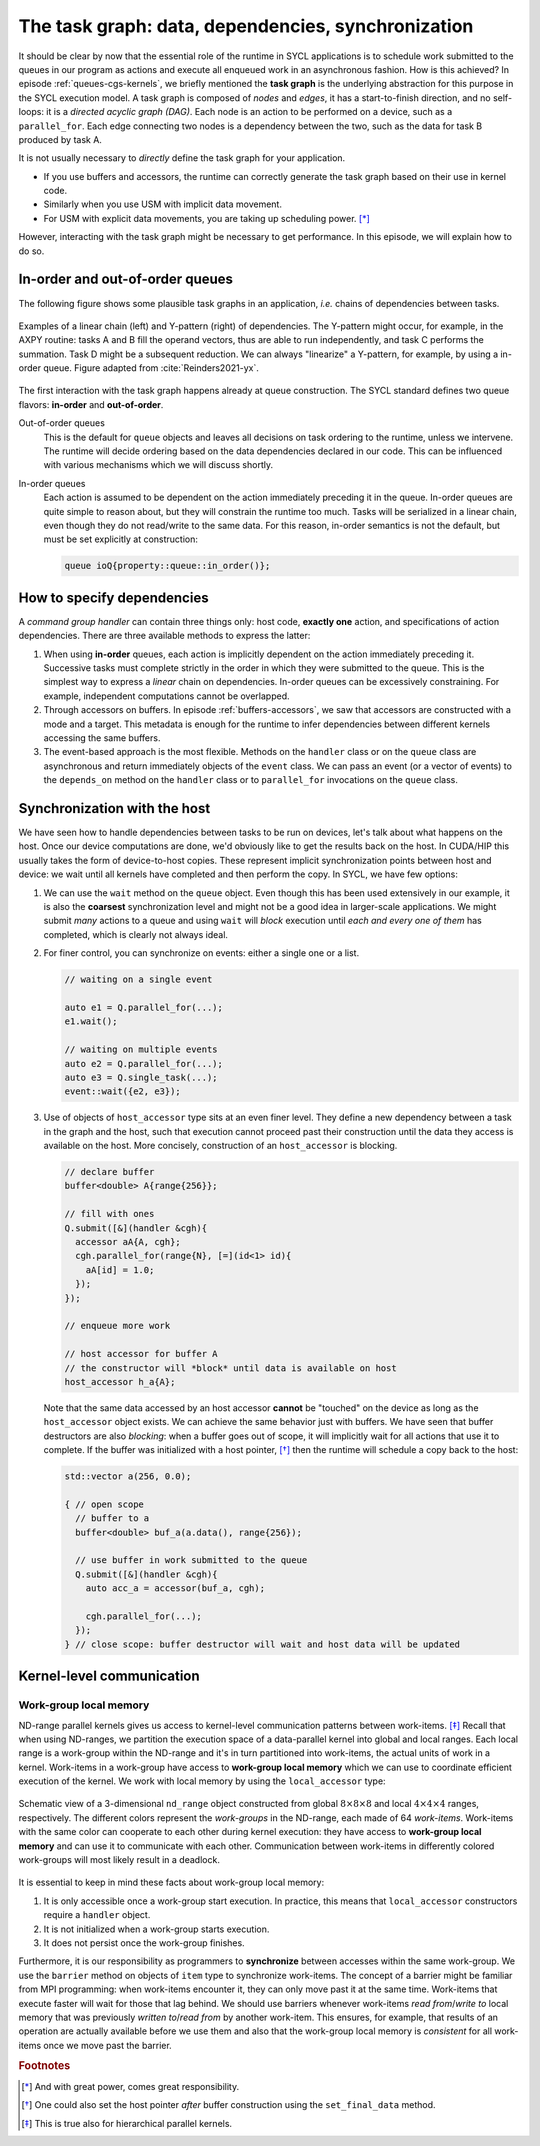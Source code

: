 .. _task-graphs-synchronization:

The task graph: data, dependencies, synchronization
===================================================

.. questions::

   - How can you express dependencies between SYCL_ parallel kernels?

.. objectives::

   - Learn how the runtime can handle data movements for us.
   - Learn how to work with events to fine-tune dependencies in the task graph.
   - Learn about work-group- and work-item-level synchronization.


It should be clear by now that the essential role of the runtime in SYCL
applications is to schedule work submitted to the queues in our program as
actions and execute all enqueued work in an asynchronous fashion.
How is this achieved? In episode :ref:`queues-cgs-kernels`, we briefly mentioned
the **task graph** is the underlying abstraction for this purpose in the SYCL
execution model.
A task graph is composed of *nodes* and *edges*, it has a start-to-finish
direction, and no self-loops: it is a *directed acyclic graph (DAG)*. Each node
is an action to be performed on a device, such as a ``parallel_for``. Each edge
connecting two nodes is a dependency between the two, such as the data for task
B produced by task A.

It is not usually necessary to *directly* define the task graph for your
application.

- If you use buffers and accessors, the runtime can correctly generate the task
  graph based on their use in kernel code.
- Similarly when you use USM with implicit data movement.
- For USM with explicit data movements, you are taking up scheduling power. [*]_

However, interacting with the task graph might be necessary to get performance.
In this episode, we will explain how to do so.

In-order and out-of-order queues
--------------------------------

The following figure shows some plausible task graphs in an application, *i.e.*
chains of dependencies between tasks.

.. figure:: img/graphs.svg
   :align: center

   Examples of a linear chain (left) and Y-pattern (right) of dependencies.
   The Y-pattern might occur, for example, in the AXPY routine: tasks A and B
   fill the operand vectors, thus are able to run independently, and task C
   performs the summation. Task D might be a subsequent reduction.
   We can always "linearize" a Y-pattern, for example, by using a in-order
   queue. Figure adapted from :cite:`Reinders2021-yx`.


The first interaction with the task graph happens already at queue construction.
The SYCL standard defines two queue flavors: **in-order** and **out-of-order**.

Out-of-order queues
  This is the default for ``queue`` objects and leaves all decisions on task
  ordering to the runtime, unless we intervene. The runtime will decide ordering
  based on the data dependencies declared in our code. This can be influenced
  with various mechanisms which we will discuss shortly.
In-order queues
  Each action is assumed to be dependent on the action immediately preceding it
  in the queue.  In-order queues are quite simple to reason about, but they will
  constrain the runtime too much.  Tasks will be serialized in a linear chain,
  even though they do not read/write to the same data. For this reason, in-order
  semantics is not the default, but must be set explicitly at construction:

  .. code:: c++

     queue ioQ{property::queue::in_order()};


How to specify dependencies
---------------------------

A *command group handler* can contain three things only: host code, **exactly
one** action, and specifications of action dependencies.
There are three available methods to express the latter:

#. When using **in-order** queues, each action is implicitly dependent on the
   action immediately preceding it. Successive tasks must complete strictly in
   the order in which they were submitted to the queue. This is the simplest way
   to express a *linear* chain on dependencies.
   In-order queues can be excessively constraining. For example, independent
   computations cannot be overlapped.
#. Through accessors on buffers. In episode :ref:`buffers-accessors`, we saw
   that accessors are constructed with a mode and a target. This metadata is
   enough for the runtime to infer dependencies between different kernels
   accessing the same buffers.
#. The event-based approach is the most flexible. Methods on the ``handler``
   class or on the ``queue`` class are asynchronous and return immediately
   objects of the ``event`` class. We can pass an event (or a vector of events)
   to the ``depends_on`` method on the ``handler`` class or to ``parallel_for``
   invocations on the ``queue`` class.


.. demo:: Expressing the Y-pattern

   .. tabs::

      .. tab:: Using events

         Methods on ``queue`` or ``handler`` objects are asynchronous but return
         ``event`` objects immediately.  With events, we have granular control
         over dependencies, since they can be passed as arguments to
         ``parallel_for`` and ``single_task`` invocations and also to the
         ``depends_on`` method of the ``handler`` class.

         .. literalinclude:: code/snippets/y-pattern-events.cpp
            :language: c++
            :lines: 24-48

      .. tab:: Using accessors

         Accessors on buffers implicitly define dependencies between tasks, but
         can be slightly more verbose.

         .. literalinclude:: code/snippets/y-pattern-accessors.cpp
            :language: c++
            :lines: 27-61

      .. tab:: Using an in-order queue

         An in-order queue executes tasks in the exact order in which they were
         enqueued. Task A and B, which are independent in the Y pattern, are
         executed in sequence.

         .. literalinclude:: code/snippets/y-pattern-in-order.cpp
            :language: c++
            :lines: 21-47


Synchronization with the host
-----------------------------

We have seen how to handle dependencies between tasks to be run on devices,
let's talk about what happens on the host. Once our device computations are
done, we'd obviously like to get the results back on the host. In CUDA/HIP this
usually takes the form of device-to-host copies. These represent implicit
synchronization points between host and device: we wait until all kernels have
completed and then perform the copy. In SYCL, we have few options:

#. We can use the ``wait`` method on the ``queue`` object. Even though this has
   been used extensively in our example, it is also the **coarsest**
   synchronization level and might not be a good idea in larger-scale
   applications.
   We might submit *many* actions to a queue and using ``wait`` will *block*
   execution until *each and every one of them* has completed, which is clearly
   not always ideal.
#. For finer control, you can synchronize on events: either a single one or a list.

   .. code:: c++

      // waiting on a single event

      auto e1 = Q.parallel_for(...);
      e1.wait();

      // waiting on multiple events
      auto e2 = Q.parallel_for(...);
      auto e3 = Q.single_task(...);
      event::wait({e2, e3});
#. Use of objects of ``host_accessor`` type sits at an even finer level. They
   define a new dependency between a task in the graph and the host, such that
   execution cannot proceed past their construction until the data they access
   is available on the host. More concisely, construction of an
   ``host_accessor`` is blocking.

   .. code:: c++

      // declare buffer
      buffer<double> A{range{256}};

      // fill with ones
      Q.submit([&](handler &cgh){
        accessor aA{A, cgh};
        cgh.parallel_for(range{N}, [=](id<1> id){
          aA[id] = 1.0;
        });
      });

      // enqueue more work

      // host accessor for buffer A
      // the constructor will *block* until data is available on host
      host_accessor h_a{A};

   Note that the same data accessed by an host accessor **cannot** be "touched"
   on the device as long as the ``host_accessor`` object exists.
   We can achieve the same behavior just with buffers. We have seen that buffer
   destructors are also *blocking*: when a buffer goes out of scope, it will
   implicitly wait for all actions that use it to complete. If the buffer was
   initialized with a host pointer, [*]_ then the runtime will schedule a copy back
   to the host:

   .. code:: c++

      std::vector a(256, 0.0);

      { // open scope
        // buffer to a
        buffer<double> buf_a(a.data(), range{256});

        // use buffer in work submitted to the queue
        Q.submit([&](handler &cgh){
          auto acc_a = accessor(buf_a, cgh);

          cgh.parallel_for(...);
        });
      } // close scope: buffer destructor will wait and host data will be updated


Kernel-level communication
--------------------------

Work-group local memory
~~~~~~~~~~~~~~~~~~~~~~~

ND-range parallel kernels gives us access to kernel-level communication patterns
between work-items. [*]_ Recall that when using ND-ranges, we partition the
execution space of a data-parallel kernel into global and local ranges. Each
local range is a work-group within the ND-range and it's in turn partitioned
into work-items, the actual units of work in a kernel.  Work-items in a
work-group have access to **work-group local memory** which we can use to
coordinate efficient execution of the kernel.
We work with local memory by using the ``local_accessor`` type:

.. signature:: ``local_accessor``

   .. code:: c++

      template <typename T, int dimensions = 1>
      class local_accessor;

   This type of accessor only has *two* template parameters: the access
   mode is always ``read_write`` and the access target is always local memory.
   Dedicated local memory is not always available, but you can implement a
   selector that checks that through the ``info::device::local_mem_type`` query to
   ``get_info``.


.. figure:: img/work-groups_work-items.svg
   :align: center

   Schematic view of a 3-dimensional ``nd_range`` object constructed from global
   :math:`8\times 8 \times 8` and local :math:`4\times 4 \times 4` ranges,
   respectively. The different colors represent the *work-groups* in the
   ND-range, each made of 64 *work-items*.  Work-items with the same color can
   cooperate to each other during kernel execution: they have access to
   **work-group local memory** and can use it to communicate with each other.
   Communication between work-items in differently colored work-groups will most
   likely result in a deadlock.


It is essential to keep in mind these facts about work-group local memory:

#. It is only accessible once a work-group start execution. In practice, this
   means that ``local_accessor`` constructors require a ``handler`` object.
#. It is not initialized when a work-group starts execution.
#. It does not persist once the work-group finishes.

Furthermore, it is our responsibility as programmers to **synchronize** between
accesses within the same work-group.  We use the ``barrier`` method on objects
of ``item`` type to synchronize work-items.  The concept of a barrier might be
familiar from MPI programming: when work-items encounter it, they can only move
past it at the same time. Work-items that execute faster will wait for those
that lag behind.  We should use barriers whenever work-items *read from*/*write
to* local memory that was previously *written to*/*read from* by another
work-item.  This ensures, for example, that results of an operation are actually
available before we use them and also that the work-group local memory is
*consistent* for all work-items once we move past the barrier.


.. exercise:: Tiled MatMul

   We can further optimize the ND-range implementation of matrix multiplication
   by using *tiling*. The basic idea is to exploit the fact that each row of the
   left operand :math:`\mathbf{A}` is reused multiple times to compute elements
   in the result. If we can structure the local iteration range to work over
   tiles (subsections) of it, we can achieve better locality.

   Each work-item will compute an element in the result matrix
   :math:`\mathbf{C}` by loading a **tile** (subsection) of a row of
   :math:`\mathbf{A}` into work-group local memory and multiplying it with an
   appropriately sized portion of columns of :math:`\mathbf{B}`.  The result
   matrix is held in global memory and addressed through the global range of the
   ND-range object. Local memory accesses should be faster and each tile is
   reused multiple times.

   .. figure:: img/tiled_matmul.svg
      :align: center

      Schematics of a *tiled* implementation of matrix multiplication:
      :math:`C_{ij} = \sum_{k}A_{ik}B_{kj}`. The computation is split into
      work-groups, each with own local memory. We first load a **tile** (cyan)
      of the left operand matrix :math:`\mathbf{A}` into local memory. The tile
      will be reused multiple times by each work-item to compute the result
      (green), held in global memory.  The right operand matrix
      :math:`\mathbf{B}` is also accessed from global memory.
      Figure adapted from :cite:`Reinders2021-yx`.

   **Don't do this at home, use optimized BLAS!**

   You can find a scaffold for the code in the
   ``content/code/day-2/04_tiled-matmul/tiled-matmul.cpp`` file,
   alongside the CMake script to build the executable. You will have to complete
   the source code to compile and run correctly: follow the hints in the source
   file.  A working solution is in the ``solution`` subfolder.

   #. We create a queue and map it to the GPU.
   #. We declare the operands as ``std::vector<double>``. Generalize the
      example in the previous exercise to allow multiplication of non-square
      matrices. The right-hand side operands are filled with random numbers.
   #. We define buffers to the operands and result in our matrix multiplication.
   #. We submit work to the queue through a command group handler.
   #. We set up accessors for the matrix buffers. We can use access targets and
      properties to guide the runtime in the creation of the task graph.
   #. We also have to set up a local accessor to our tiles. Note that the tile
      is a 1-dimensional range.
   #. Within the handler, we launch a ``parallel_for`` with an appropriately
      sized ``nd_range`` execution range.  The tile will be our local range and
      it is 1-dimensional.
   #. Obtain indices in the global and local ranges:

      - The "global" indices are used to address rows of the left operand,
        columns of the right operand, and the element in the result matrix..
      - The "local" indices are used to address the tile, *i.e.* the local
        memory buffer.

   #. Define the matrix multiplication kernel function, where we have:

      - A tile-strided loop to load data for :math:`\mathbf{A}` from global to
        local memory.
      - A loop over work-items in the tile to compute their product with
        :math:`\mathbf{B}`.

      Remember that we need to ensure that the local memory is *consistent*
      across work-items after every load and/or store operation!
   #. Retrieve the result using a ``host_accessor``.
   #. Check that your results are correct.


.. keypoints::

   - The SYCL *task graph* is built by the runtime and governs execution of our
     program on heterogeneous hardware.
   - Data dependencies are the main ingredients in the task graph construction.
   - We can influence the task graph explicitly through events.
   - In a data-parallel kernel, work-items within a work-group can cooperate and
     we can leverage this to our advantage.

.. rubric:: Footnotes

.. [*] And with great power, comes great responsibility.
.. [*] One could also set the host pointer *after* buffer construction using the ``set_final_data`` method.
.. [*] This is true also for hierarchical parallel kernels.
